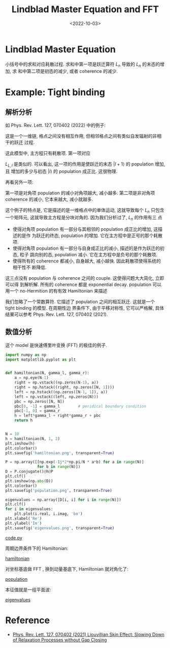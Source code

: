 #+TITLE: Lindblad Master Equation and FFT
#+DATE: <2022-10-03>
#+CATEGORIES: 专业笔记
#+TAGS: 物理, Lindblad Master Equation, FFT, tight binding
#+HTML: <!-- toc -->
#+HTML: <!-- more -->

* Lindblad Master Equation

\begin{align}
\frac{\mathrm{d}}{\mathrm{d}t}\rho = -\mathrm{i} [H, \rho]
 + \sum_n \left(L_n \rho L_n^{\dagger} - \frac{1}{2}\{L_n^{\dagger}L_n, \rho\}\right)
\end{align}

小括号中的求和对应耗散过程. 求和中第一项是跃迁算符 $L_n$ 导致的 $L_n$ 的末态的增加, 求
和中第二项是初态的减少, 或者 coherence 的减少.

* Example: Tight binding

** 解析分析

如 Phys. Rev. Lett. 127, 070402 (2022) 中的例子:
\begin{align}
H =& 0 \\
L_{R, l} =& \sqrt{\gamma_R} |l + 1\rangle\langle l| \\
L_{L, l} =& \sqrt{\gamma_L} | l - 1 \rangle\langle l|
\end{align}
这是一个一维链, 格点之间没有相互作用, 但相邻格点之间有类似自发辐射的非相干的跃迁
过程.

这此模型中, 主方程只有耗散项. 第一项对应
\begin{align}
L_{R,l} \rho L_{R, l}^{\dagger} = \gamma_R  \rho_{ll} |l + 1\rangle\langle l + 1|
\end{align}
$L_{L, l}$ 是类似的. 可以看出, 这一项的作用是使跃迁的末态 $|l + 1\rangle$ 的 population 增加, 且
增加的多少与初态 $|l\rangle$ 的 population 成正比. 这很物理.

再看另外一项:
\begin{align}
&- \frac{1}{2} \sum_l\{L_{R, l}^{\dagger}L_{R, l}, \rho\}
= - \frac{1}{2}\gamma_R\sum_{l, m, n} \{|l\rangle\langle l|, \rho_{mn}|m\rangle\langle n|\}\\
=& - \frac{1}{2}\gamma_R \sum_{l,n}(|l\rangle\langle n| \rho_{l,n} + |n\rangle\langle l|, \rho_{n,l}) \\
 =& - \gamma_R \sum_l \rho_{ll} |l\rangle\langle l|
      -\frac{1}{2}\gamma_R \sum_{l, n\neq l}\left(\rho_{l, n}|l\rangle\langle n| + \rho_{n, l}|n\rangle\langle l| \right)
\end{align}
第一项是对角项 population 的减小对角项越大, 减小越多. 第二项是非对角项 coherence
的减小, 它本来越大, 减小就越多.

这个例子的特点是, 它是描述的是一维格点中的单体运动, 这就导致每个 $L_n$
只包含一个矩阵元, 这就导致主方程是分块对角的. 因为我们分析过了, $L_n$ 的作用有三
点

- 使得对角项 population 有一部分与其相邻的 population 成正比的增加, 这描述的是作
  为跃迁的终态, population 的增加. 它在主方程中是正号的那个耗散项.
- 使得对角项 population 有一部分与自身成正比的减小, 描述的是作为跃迁的初态, 粒子
  跳向别的态, population 减小. 它在主方程中是负号的那个耗散项.
- 使得所有的 coherence 都减小, 自身越大, 减小越快. 因此耗散项使得系统的相干性不
  断降低.

这三点没有 population 与 coherence 之间的 couple. 这使得问题大大简化, 立即可以得
到解析解. 所有的 coherence 都是 exponential decay.
population 可以用一个 no-Hermition 的有有效 Hamiltonian 来描述
\begin{align}
H_{\mathrm{eff}} = \sum_{l} (\gamma_R |l + 1\rangle\langle l| + \gamma_L |l\rangle\langle l + 1|)
\end{align}
我们忽略了一个常数算符.
它描述了 population 之间的相互跃迁. 这就是一个 tight binding 的模型. 在周期性边
界条件下, 由于平移对称性, 它可以严格解, 具体结果可以参考 Phys. Rev. Lett. 127,
070402 (2021).

** 数值分析

这个 model 是快速傅里叶变换 (FFT) 的极佳的例子.

#+begin_src python
import numpy as np
import matplotlib.pyplot as plt


def hamiltonian(N, gamma_l, gamma_r):
    a = np.eye(N-1)
    right = np.vstack((np.zeros(N-1), a))
    right = np.hstack((right, np.zeros([N, 1])))
    left = np.hstack((np.zeros([N-1, 1]), a))
    left = np.vstack((left, np.zeros(N)))
    pbc = np.zeros([N, N])
    pbc[0, -1] = gamma_l        # peridical boundary condition
    pbc[-1, 0] = gamma_r
    h = left*gamma_l + right*gamma_r + pbc
    return h


N = 10
h = hamiltonian(N, 1, 2)
plt.imshow(h)
plt.colorbar()
plt.savefig('hamiltonian.png', transparent=True)

P = np.array([[np.exp(-1j*2*np.pi/N * a*b) for a in range(N)]
              for b in range(N)])
D = P.conjugate()@h@P
plt.clf()
plt.imshow(np.abs(D))
plt.colorbar()
plt.savefig('population.png', transparent=True)

eigenvalues = np.array([D[i, i] for i in range(N)])
plt.clf()
for i in eigenvalues:
    plt.plot(i.real, i.imag, 'bo')
plt.xlabel('Re')
plt.ylabel('Im')
plt.savefig('eigenvalues.png', transparent=True)
#+end_src
[[file:2022-10-03-physics-lindblad_master_eq/code.py][code.py]]

周期边界条件下的 Hamiltonian:

[[file:2022-10-03-physics-lindblad_master_eq/hamiltonian.png][hamiltonian]]

对坐标基底做 FFT , 换到动量基底下, Hamiltonian 就对角化了:

[[file:2022-10-03-physics-lindblad_master_eq/population.png][population]]

本征值就是一组平面波:

[[file:2022-10-03-physics-lindblad_master_eq/eigenvalues.png][eigenvalues]]

* Reference

- [[https://journals.aps.org/prl/abstract/10.1103/PhysRevLett.127.070402][Phys. Rev. Lett. 127, 070402 (2021) Liouvillian Skin Effect: Slowing Down of Relaxation Processes without Gap Closing]]
